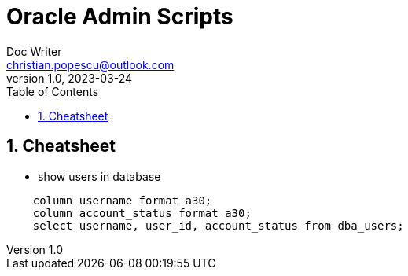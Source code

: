 = Oracle Admin Scripts
Doc Writer <christian.popescu@outlook.com>
v 1.0, 2023-03-24
:toc:
:toclevels: 5
:sectnums:
:pdf-page-size: A3
:pdf-style:



== Cheatsheet

* show users in database

[source, sql]
....
    column username format a30;
    column account_status format a30;
    select username, user_id, account_status from dba_users;


....